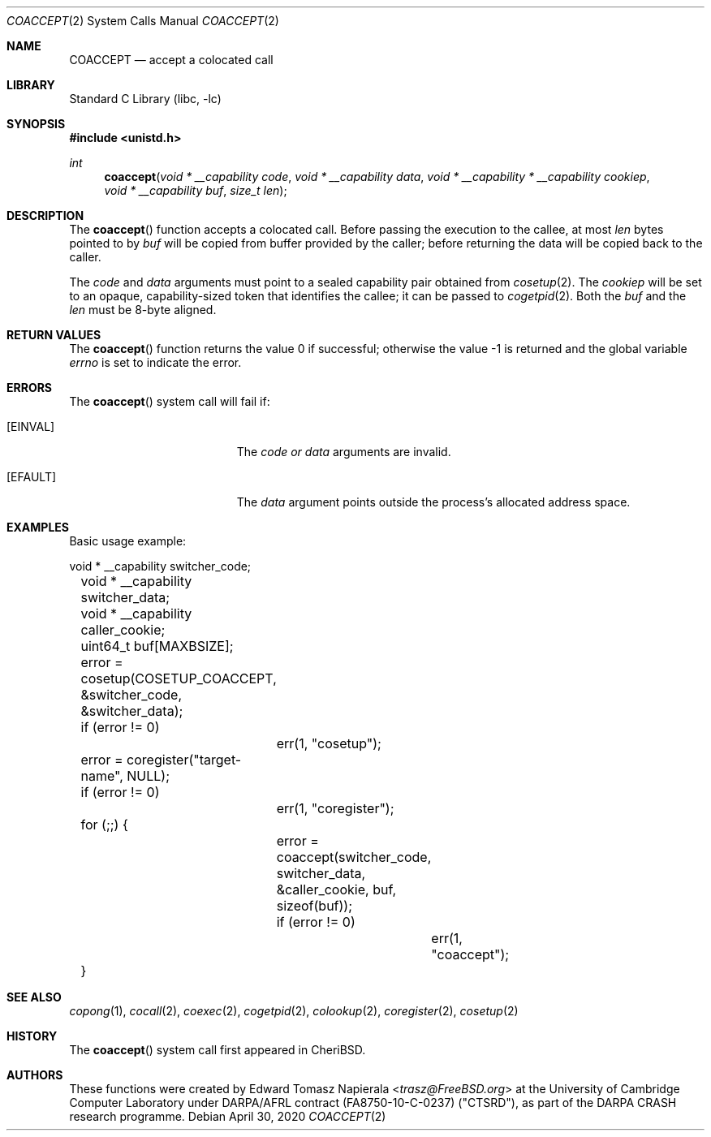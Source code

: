 .\"
.\" Copyright (c) 2018 Edward Tomasz Napierala <en322@cl.cam.ac.uk>
.\" All rights reserved.
.\"
.\" This software was developed by SRI International and the University of
.\" Cambridge Computer Laboratory under DARPA/AFRL contract (FA8750-10-C-0237)
.\" ("CTSRD"), as part of the DARPA CRASH research programme.
.\"
.\" Redistribution and use in source and binary forms, with or without
.\" modification, are permitted provided that the following conditions
.\" are met:
.\" 1. Redistributions of source code must retain the above copyright
.\"    notice, this list of conditions and the following disclaimer.
.\" 2. Redistributions in binary form must reproduce the above copyright
.\"    notice, this list of conditions and the following disclaimer in the
.\"    documentation and/or other materials provided with the distribution.
.\"
.\" THIS SOFTWARE IS PROVIDED BY THE AUTHOR AND CONTRIBUTORS ``AS IS'' AND
.\" ANY EXPRESS OR IMPLIED WARRANTIES, INCLUDING, BUT NOT LIMITED TO, THE
.\" IMPLIED WARRANTIES OF MERCHANTABILITY AND FITNESS FOR A PARTICULAR PURPOSE
.\" ARE DISCLAIMED.  IN NO EVENT SHALL THE AUTHOR OR CONTRIBUTORS BE LIABLE
.\" FOR ANY DIRECT, INDIRECT, INCIDENTAL, SPECIAL, EXEMPLARY, OR CONSEQUENTIAL
.\" DAMAGES (INCLUDING, BUT NOT LIMITED TO, PROCUREMENT OF SUBSTITUTE GOODS
.\" OR SERVICES; LOSS OF USE, DATA, OR PROFITS; OR BUSINESS INTERRUPTION)
.\" HOWEVER CAUSED AND ON ANY THEORY OF LIABILITY, WHETHER IN CONTRACT, STRICT
.\" LIABILITY, OR TORT (INCLUDING NEGLIGENCE OR OTHERWISE) ARISING IN ANY WAY
.\" OUT OF THE USE OF THIS SOFTWARE, EVEN IF ADVISED OF THE POSSIBILITY OF
.\" SUCH DAMAGE.
.\"
.\" $FreeBSD$
.\"
.Dd April 30, 2020
.Dt COACCEPT 2
.Os
.Sh NAME
.Nm COACCEPT
.Nd accept a colocated call
.Sh LIBRARY
.Lb libc
.Sh SYNOPSIS
.In unistd.h
.Ft int
.Fn coaccept "void * __capability code" "void * __capability data" "void * __capability * __capability cookiep" "void * __capability buf" "size_t len"
.Sh DESCRIPTION
The
.Fn coaccept
function accepts a colocated call.
Before passing the execution to the callee, at most
.Fa len
bytes pointed to by
.Fa buf
will be copied from buffer provided by the caller; before returning the data
will be copied back to the caller.
.Pp
The
.Ar code
and
.Ar data
arguments must point to a sealed capability pair obtained from
.Xr cosetup 2 .
The
.Ar cookiep
will be set to an opaque, capability-sized token that identifies the callee;
it can be passed to
.Xr cogetpid 2 .
Both the
.Fa buf
and the
.Fa len
must be 8-byte aligned.
.Sh RETURN VALUES
.Rv -std coaccept
.Sh ERRORS
The
.Fn coaccept
system call
will fail if:
.Bl -tag -width Er
.It Bq Er EINVAL
The
.Fa code or
.Fa data
arguments are invalid.
.It Bq Er EFAULT
The
.Fa data
argument
points outside the process's allocated address space.
.El
.Sh EXAMPLES
Basic usage example:
.Bd -literal
	void * __capability switcher_code;
	void * __capability switcher_data;
	void * __capability caller_cookie;
	uint64_t buf[MAXBSIZE];

	error = cosetup(COSETUP_COACCEPT, &switcher_code, &switcher_data);
	if (error != 0)
		err(1, "cosetup");

	error = coregister("target-name", NULL);
	if (error != 0)
		err(1, "coregister");

	for (;;) {
		error = coaccept(switcher_code, switcher_data, &caller_cookie, buf, sizeof(buf));
		if (error != 0)
			err(1, "coaccept");
	}
.Ed
.Sh SEE ALSO
.Xr copong 1 ,
.Xr cocall 2 ,
.Xr coexec 2 ,
.Xr cogetpid 2 ,
.Xr colookup 2 ,
.Xr coregister 2 ,
.Xr cosetup 2
.Sh HISTORY
The
.Fn coaccept
system call first appeared in
.Tn CheriBSD .
.Sh AUTHORS
.An -nosplit
These functions were created by
.An Edward Tomasz Napierala Aq Mt trasz@FreeBSD.org
at the University of Cambridge Computer Laboratory under DARPA/AFRL contract
(FA8750-10-C-0237) ("CTSRD"), as part of the DARPA CRASH research programme.
